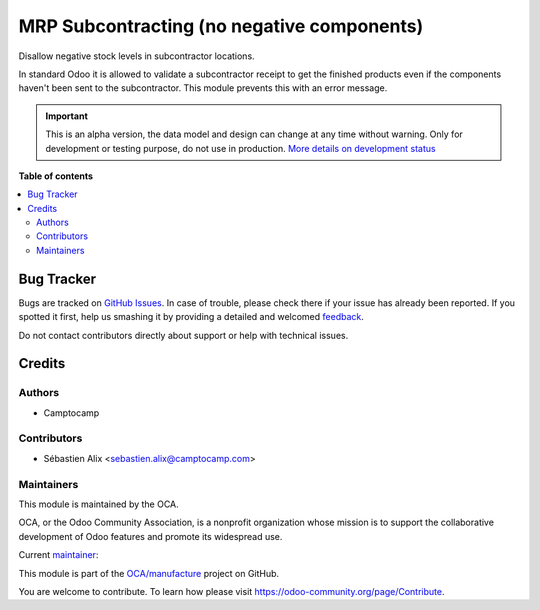 ===========================================
MRP Subcontracting (no negative components)
===========================================

.. !!!!!!!!!!!!!!!!!!!!!!!!!!!!!!!!!!!!!!!!!!!!!!!!!!!!
   !! This file is generated by oca-gen-addon-readme !!
   !! changes will be overwritten.                   !!
   !!!!!!!!!!!!!!!!!!!!!!!!!!!!!!!!!!!!!!!!!!!!!!!!!!!!

.. |badge1| image:: https://img.shields.io/badge/maturity-Alpha-red.png
    :target: https://odoo-community.org/page/development-status
    :alt: Alpha
.. |badge2| image:: https://img.shields.io/badge/licence-AGPL--3-blue.png
    :target: http://www.gnu.org/licenses/agpl-3.0-standalone.html
    :alt: License: AGPL-3
.. |badge3| image:: https://img.shields.io/badge/github-OCA%2Fmanufacture-lightgray.png?logo=github
    :target: https://github.com/OCA/manufacture/tree/15.0/mrp_subcontracting_no_negative
    :alt: OCA/manufacture
.. |badge4| image:: https://img.shields.io/badge/weblate-Translate%20me-F47D42.png
    :target: https://translation.odoo-community.org/projects/manufacture-15-0/manufacture-15-0-mrp_subcontracting_no_negative
    :alt: Translate me on Weblate
.. |badge5| image:: https://img.shields.io/badge/runbot-Try%20me-875A7B.png
    :target: https://runbot.odoo-community.org/runbot/129/15.0
    :alt: Try me on Runbot

|badge1| |badge2| |badge3| |badge4| |badge5| 

Disallow negative stock levels in subcontractor locations.

In standard Odoo it is allowed to validate a subcontractor receipt to get
the finished products even if the components haven't been sent to the
subcontractor. This module prevents this with an error message.

.. IMPORTANT::
   This is an alpha version, the data model and design can change at any time without warning.
   Only for development or testing purpose, do not use in production.
   `More details on development status <https://odoo-community.org/page/development-status>`_

**Table of contents**

.. contents::
   :local:

Bug Tracker
===========

Bugs are tracked on `GitHub Issues <https://github.com/OCA/manufacture/issues>`_.
In case of trouble, please check there if your issue has already been reported.
If you spotted it first, help us smashing it by providing a detailed and welcomed
`feedback <https://github.com/OCA/manufacture/issues/new?body=module:%20mrp_subcontracting_no_negative%0Aversion:%2015.0%0A%0A**Steps%20to%20reproduce**%0A-%20...%0A%0A**Current%20behavior**%0A%0A**Expected%20behavior**>`_.

Do not contact contributors directly about support or help with technical issues.

Credits
=======

Authors
~~~~~~~

* Camptocamp

Contributors
~~~~~~~~~~~~

* Sébastien Alix <sebastien.alix@camptocamp.com>

Maintainers
~~~~~~~~~~~

This module is maintained by the OCA.

.. image:: https://odoo-community.org/logo.png
   :alt: Odoo Community Association
   :target: https://odoo-community.org

OCA, or the Odoo Community Association, is a nonprofit organization whose
mission is to support the collaborative development of Odoo features and
promote its widespread use.

.. |maintainer-sebalix| image:: https://github.com/sebalix.png?size=40px
    :target: https://github.com/sebalix
    :alt: sebalix

Current `maintainer <https://odoo-community.org/page/maintainer-role>`__:

|maintainer-sebalix| 

This module is part of the `OCA/manufacture <https://github.com/OCA/manufacture/tree/15.0/mrp_subcontracting_no_negative>`_ project on GitHub.

You are welcome to contribute. To learn how please visit https://odoo-community.org/page/Contribute.
